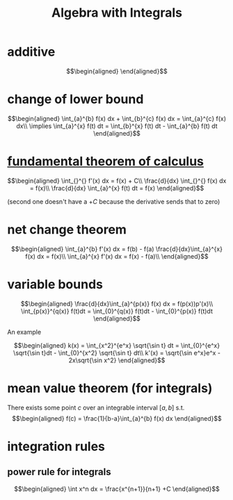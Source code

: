 #+TITLE: Algebra with Integrals
* additive

  \[\begin{aligned}

  \end{aligned}\]

* change of lower bound
  \[\begin{aligned}
  \int_{a}^{b} f(x) dx + \int_{b}^{c} f(x) dx = \int_{a}^{c} f(x) dx\\
  \implies \int_{a}^{x} f(t) dt = \int_{b}^{x} f(t) dt - \int_{a}^{b} f(t) dt
  \end{aligned}\]

* [[file:KBrefFundamentalTheoremOfCalculus.org][fundamental theorem of calculus]]

  \[\begin{aligned}
  \int_{}^{} f'(x) dx = f(x) + C\\
  \frac{d}{dx} \int_{}^{} f(x) dx = f(x)\\
  \frac{d}{dx} \int_{a}^{x} f(t) dt = f(x)
  \end{aligned}\]

  (second one doesn't have a $+C$ because the derivative sends that to zero)


* net change theorem

  \[\begin{aligned}
  \int_{a}^{b} f'(x) dx = f(b) - f(a)
  \frac{d}{dx}\int_{a}^{x} f(x) dx = f(x)\\
  \int_{a}^{x} f'(x) dx = f(x) - f(a)\\
  \end{aligned}\]

* variable bounds

  \[\begin{aligned}
  \frac{d}{dx}\int_{a}^{p(x)} f(x) dx = f(p(x))p'(x)\\
  \int_{p(x)}^{q(x)} f(t)dt = \int_{0}^{q(x)} f(t)dt - \int_{0}^{p(x)} f(t)dt
  \end{aligned}\]

  An example

  \[\begin{aligned}
  k(x) = \int_{x^2}^{e^x} \sqrt{\sin t} dt = \int_{0}^{e^x} \sqrt{\sin t}dt - \int_{0}^{x^2} \sqrt{\sin t} dt\\
  k'(x) = \sqrt{\sin e^x}e^x - 2x\sqrt{\sin x^2}
  \end{aligned}\]

* mean value theorem (for integrals)

  There exists some point $c$ over an integrable interval $[a, b]$ s.t.
  \[\begin{aligned}
  f(c) = \frac{1}{b-a}\int_{a}^{b} f(x) dx
  \end{aligned}\]


* integration rules

** power rule for integrals

   \[\begin{aligned}
   \int x^n dx = \frac{x^{n+1}}{n+1} +C
   \end{aligned}\]
